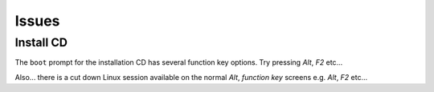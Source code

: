 Issues
******

Install CD
==========

The ``boot`` prompt for the installation CD has several function key options.
Try pressing *Alt*, *F2* etc...

Also... there is a cut down Linux session available on the normal *Alt*,
*function key* screens e.g. *Alt*, *F2* etc...


